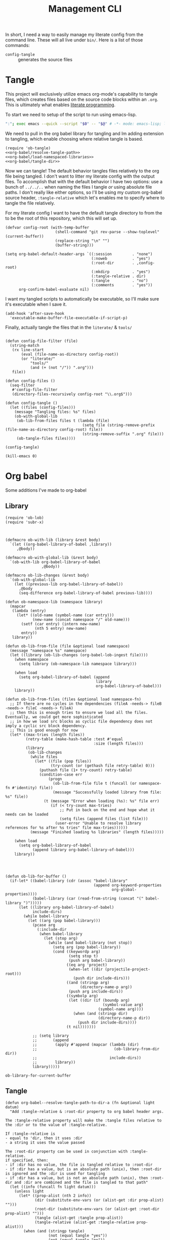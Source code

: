 #+TITLE: Management CLI

In short, I need a way to easily manage my literate config from the command line. These will all live under =bin/=. Here is a list of those commands:
- =config-tangle= :: generates the source files

* Tangle
:PROPERTIES:
:header-args: :tangle bin/config-tangle :tangle-relative 'dir :dir ../ :noweb yes :comments yes
:END:

This project will exclusively utilize emacs org-mode's capability to tangle files, which creates files based on the source code blocks within an =.org=. This is ultimately what enables [[https://en.wikipedia.org/wiki/Literate_programming][literate programming]].

To start we need to setup of the script to run using emacs-lisp.
#+BEGIN_SRC sh :shebang #!/usr/bin/env sh :comments no
":"; exec emacs --quick --script "$0" -- "$@" # -*- mode: emacs-lisp; lexical-binding: t; -*-
#+END_SRC


We need to pull in the org babel library for tangling and Im adding extension to tangling, which enable choosing where relative tangle is based.
#+BEGIN_SRC elisp
(require 'ob-tangle)
<<org-babel/resolve-tangle-path>>
<<org-babel/load-namespaced-libraries>>
<<org-babel/tangle-dir>>
#+END_SRC

Now we can tangle! The default behavior tangles files relatively to the org file being tangled. I don't want to litter my literate config with the output files. To accomplish that with the default behavior I have two options: use a bunch of =../../..= when naming the files I tangle /or/ using absolute file paths. I don't really like either options, so I'll be using my custom org-babel source header, =:tangle-relative= which let's enables me to specify where to tangle the file relatively.

For my literate config I want to have the default tangle directory to from the to be the root of this repository, which this will set up.
#+BEGIN_SRC elisp
(defvar config-root (with-temp-buffer
                      (shell-command "git rev-parse --show-toplevel" (current-buffer))
                      (replace-string "\n" "")
                      (buffer-string)))

(setq org-babel-default-header-args `((:session         . "none")
                                      (:noweb           . "yes")
                                      (:root-dir        . ,config-root)
                                      (:mkdirp          . "yes")
                                      (:tangle-relative . dir)
                                      (:tangle          . "no")
                                      (:comments        . "yes"))
      org-confirm-babel-evaluate nil)
#+END_SRC

I want my tangled scripts to automatically be executable, so I'll make sure it's executable when I save it.
#+begin_src elisp
(add-hook 'after-save-hook
  'executable-make-buffer-file-executable-if-script-p)
#+end_src


Finally, actually tangle the files that in the =literate/= & =tools/=
#+BEGIN_SRC elisp

(defun config-file-filter (file)
  (string-match
   (rx line-start
       (eval (file-name-as-directory config-root))
       (or "literate/"
           "tools/"
           (and (+ (not "/")) ".org")))
   file))

(defun config-files ()
  (seq-filter
   #'config-file-filter
   (directory-files-recursively config-root "\\.org$")))

(defun config-tangle ()
  (let ((files (config-files)))
    (message "Tangling files: %s" files)
    (ob-with-global-lib
     (ob-lib-from-files files t (lambda (file)
                                  (setq file (string-remove-prefix (file-name-as-directory config-root) file))
                                  (string-remove-suffix ".org" file)))
     (ob-tangle-files files))))

(config-tangle)

(kill-emacs 0)
#+END_SRC


* Org babel
Some additions I've made to org-babel
** Library
#+NAME: org-babel/load-namespaced-libraries
#+BEGIN_SRC elisp
(require 'ob-lob)
(require 'subr-x)



(defmacro ob-with-lib (library &rest body)
  `(let ((org-babel-library-of-babel ,library))
     ,@body))

(defmacro ob-with-global-lib (&rest body)
  `(ob-with-lib org-babel-library-of-babel
                ,@body))

(defmacro ob-lib-changes (&rest body)
  `(ob-with-global-lib
    (let ((previous-lib org-babel-library-of-babel))
      ,@body
      (seq-difference org-babel-library-of-babel previous-lib))))

(defun ob-namespace-lib (namespace library)
  (mapcar
   (lambda (entry)
     (let* ((old-name (symbol-name (car entry)))
            (new-name (concat namespace "/" old-name)))
       (setf (car entry) (intern new-name)
             (nth 5 entry) new-name)
       entry))
   library))

(defun ob-lib-from-file (file &optional load namespace)
  (message "namespace %s" namespace)
  (let ((library (ob-lib-changes (org-babel-lob-ingest file))))
    (when namespace
      (setq library (ob-namespace-lib namespace library)))

    (when load
      (setq org-babel-library-of-babel (append
                                        library
                                        org-babel-library-of-babel)))
    library))

(defun ob-lib-from-files (files &optional load namespace-fn)
  ;; If there are no cycles in the dependencies (fileA -needs-> fileB -needs-> fileC -needs-> fileA)
  ;; then this is enough tries to ensure we load all the files. Eventually, we could get more sophisticated
  ;; in how we load src blocks as cyclic file dependency does not imply a cyclic src block dependency.
  ;; This is good enough for now
  (let* ((max-tries (length files))
         (retry-table (make-hash-table :test #'equal
                                       :size (length files)))
         (library
          (ob-lib-changes
           (while files
             (let* ((file (pop files))
                    (try-count (or (gethash file retry-table) 0)))
               (puthash file (1+ try-count) retry-table)
               (condition-case err
                   (progn
                     (ob-lib-from-file file t (funcall (or namespace-fn #'identity) file))
                     (message "Successfully loaded library from file: %s" file))
                 (t (message "Error when loading (%s): %s" file err)
                    (if (< try-count max-tries)
                        ;; Put in back on the end and hope what it needs can be loaded
                        (setq files (append files (list file)))
                      (user-error "Unable to resolve library references for %s after %s tries" file max-tries))))))
           (message "Finished loading %s libraries" (length files)))))

    (when load
      (setq org-babel-library-of-babel
            (append library org-babel-library-of-babel)))
    library))




(defun ob-lib-for-buffer ()
  (if-let* ((babel-library (cdr (assoc "babel-library"
                                       (append org-keyword-properties
                                               org-global-properties))))
            (babel-library (car (read-from-string (concat "(" babel-library ")")))))
      (let ((library org-babel-library-of-babel)
            include-dirs)
        (while babel-library
          (let ((arg (pop babel-library)))
            (pcase arg
              (:include-dir
               (when babel-library
                 (let (stop arg)
                   (while (and babel-library (not stop))
                     (setq arg (pop babel-library))
                     (cond ((keywordp arg)
                            (setq stop t)
                            (push arg babel-library))
                           ((eq arg 'project)
                            (when-let ((dir (projectile-project-root)))
                              (push dir include-dirs)))
                           ((and (stringp arg)
                                 (directory-name-p arg))
                            (push arg include-dirs))
                           ((symbolp arg)
                            (let ((dir (if (boundp arg)
                                           (symbol-value arg)
                                         (symbol-name arg))))
                              (when (and (stringp dir)
                                         (directory-name-p dir))
                                (push dir include-dirs))))
                           (t nil)))))))

            ;; (setq library
            ;;       (append
            ;;        (apply #'append (mapcar (lambda (dir)
            ;;                                  (ob-library-from-dir dir))
            ;;                                include-dirs))
            ;;        library))
            library)))))
#+END_SRC

#+RESULTS: org-babel/load-namespaced-libraries
: ob-library-for-current-buffer

** Tangle
#+NAME: org-babel/resolve-tangle-path
#+BEGIN_SRC elisp
(defun org-babel--resolve-tangle-path-to-dir-a (fn &optional light datum)
  "Add :tangle-relative & :root-dir property to org babel header args.

The :tangle-relative property will make the :tangle files relative to
the :dir or to the value of :tangle-relative.

If :tangle-relative is
- equal to 'dir, then it uses :dir
- a string it uses the value passed

The :root-dir property can be used in conjunction with :tangle-relative.
if specified, then:
- if :dir has no value, the file is tangled relative to :root-dir
- if :dir has a value, but is an absolute path (unix), then :root-dir is ignored and the :dir is used for tangling
- if :dir has a value, but is not an absolute path (unix), then :root-dir and :dir are combined and the file is tangled to that path"
  (let ((info (funcall fn light datum)))
    (unless light
      (let* ((prop-alist (nth 2 info))
             (dir (substitute-env-vars (or (alist-get :dir prop-alist) "")))
             (root-dir (substitute-env-vars (or (alist-get :root-dir prop-alist) "")))
             (tangle (alist-get :tangle prop-alist))
             (tangle-relative (alist-get :tangle-relative prop-alist)))
        (when (and (stringp tangle)
                   (not (equal tangle "yes"))
                   (not (equal tangle "no"))
                   (not (string-prefix-p "/" tangle))
                   tangle-relative)
          (setf (alist-get :tangle prop-alist)
                (let ((directory (if (eq tangle-relative 'dir) dir "")))
                  (unless (null root-dir)
                    (setq directory (cond
                                     ((null directory) root-dir)
                                     ((string-prefix-p "/" directory) directory)
                                     (t (concat (file-name-as-directory root-dir) directory)))))

                  (let ((tangle-path (concat
                                      (file-name-as-directory directory)
                                      tangle)))
                    tangle-path))))))

    info))

(advice-add #'org-babel-get-src-block-info :around #'org-babel--resolve-tangle-path-to-dir-a)
#+END_SRC

#+NAME: org-babel/tangle-dir
#+BEGIN_SRC elisp
(defun ob-tangle-files (files)
  (cl-loop for file
           in files
           do
           (message "Tangling file: %s" file)
           (org-babel-tangle-file file)))
#+END_SRC
